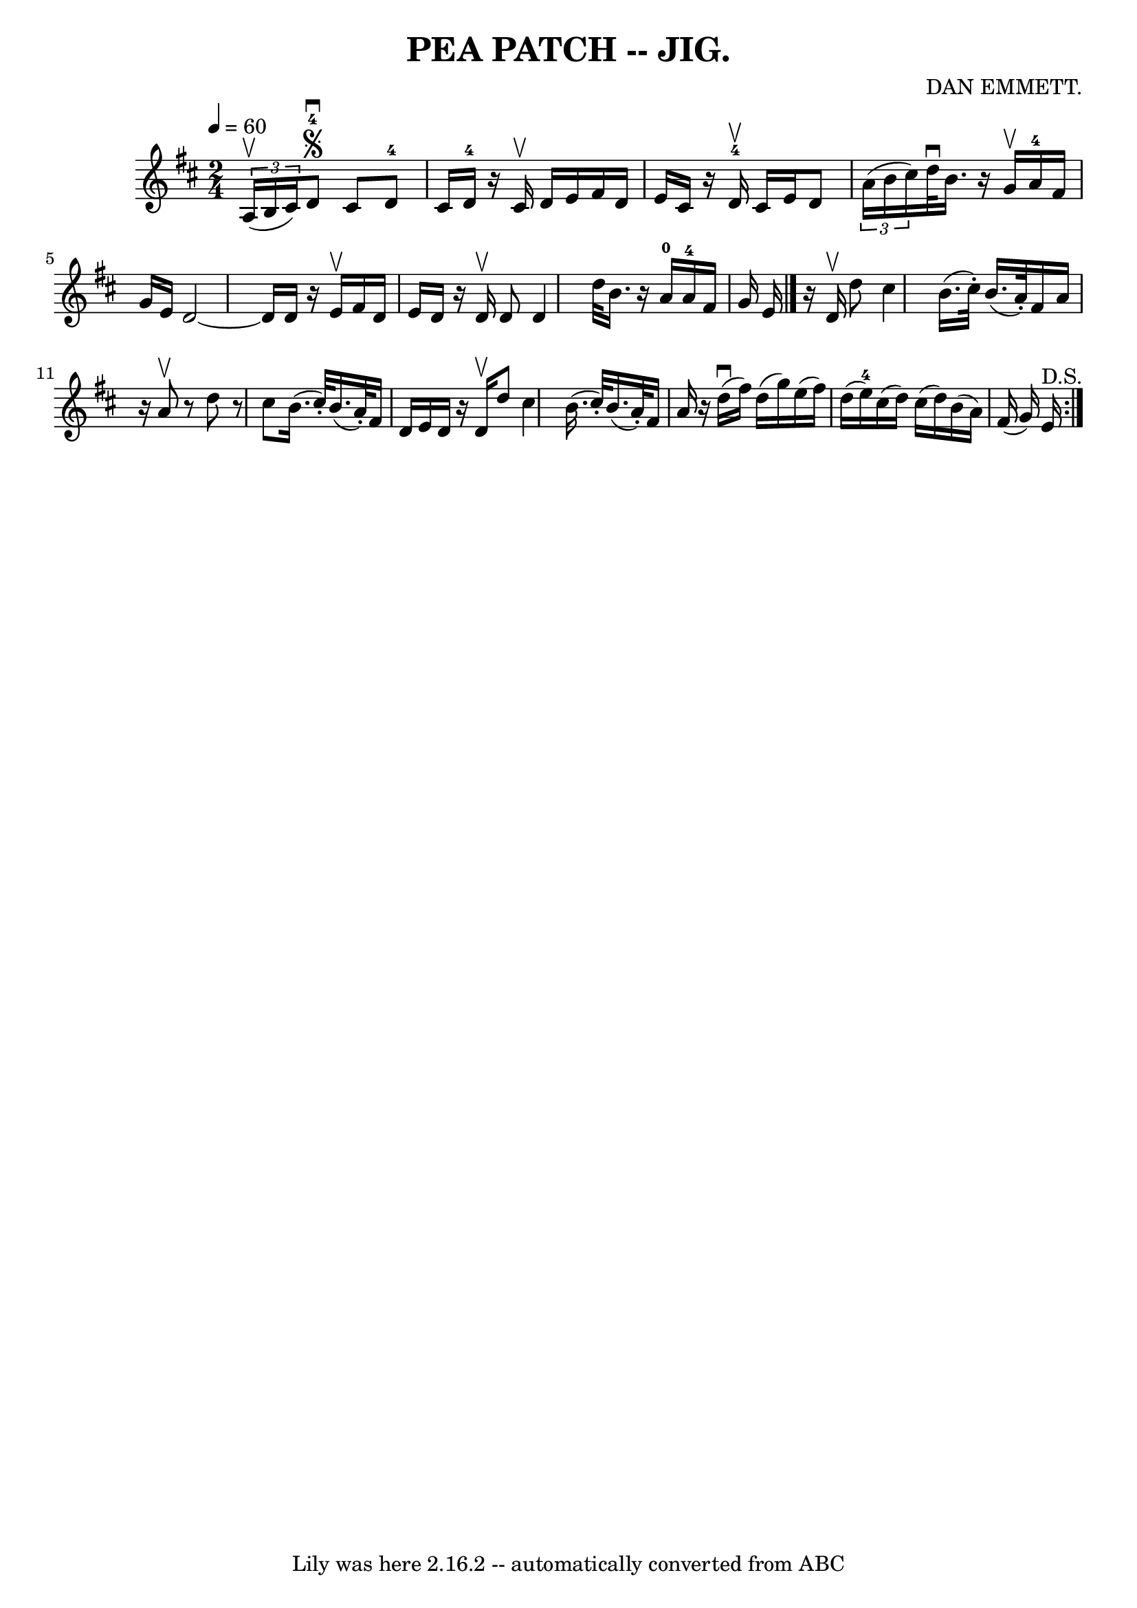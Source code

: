 \version "2.7.40"
\header {
	book = "Coles pg. 82.4"
	composer = "DAN EMMETT."
	crossRefNumber = "1"
	footnotes = ""
	tagline = "Lily was here 2.16.2 -- automatically converted from ABC"
	title = "PEA PATCH -- JIG."
}
voicedefault =  {
\set Score.defaultBarType = "empty"

\time 2/4 \tempo  4=60
 \key d \major   \times 2/3 { a16 (^\upbow b16 cis'16) }   |
   
 d'8-4^\segno^\downbow cis'8 d'8-4 cis'16 d'16-4   
|
   r16 cis'16^\upbow d'16 e'16 fis'16 d'16 e'16    
cis'16  |
   r16 d'16-4^\upbow cis'16 e'16 d'8    
\times 2/3 { a'16 (b'16 cis''16) }   |
 d''32^\downbow   
b'16.    r16 g'16^\upbow a'16-4 fis'16 g'16 e'16  |
    
 d'2   ~    |
 d'16 d'16    r16 e'16^\upbow fis'16 d'16    
e'16 d'16    |
   r16 d'16^\upbow d'8 d'4  |
 d''32    
b'16.    r16 a'16-0 a'16-4 fis'16 g'16 e'16  \bar "|."    
 \repeat volta 2 {   r16 d'16^\upbow d''8 cis''4    |
 b'16. (
 cis''32 -.) b'16. (a'32 -.) fis'16 a'16    r16 a'8^\upbow   
|
   r8 d''8    r8 cis''8  |
 b'16. (cis''32 -.) b'16. 
(a'32 -.) fis'16 d'16 e'16 d'16  |
     r16 d'16 
^\upbow d''8 cis''4    |
 b'16. (cis''32 -.) b'16. (a'32 
-.) fis'16 a'16    r16 d''16 (^\downbow   |
 fis''16)   
d''16 (g''16) e''16 (fis''16) d''16 (e''16-4) cis''16 
(|
 d''16) cis''16 (d''16) b'16 (a'16) fis'16 (
 g'16) e'16^"D.S."   }   
}

\score{
    <<

	\context Staff="default"
	{
	    \voicedefault 
	}

    >>
	\layout {
	}
	\midi {}
}
